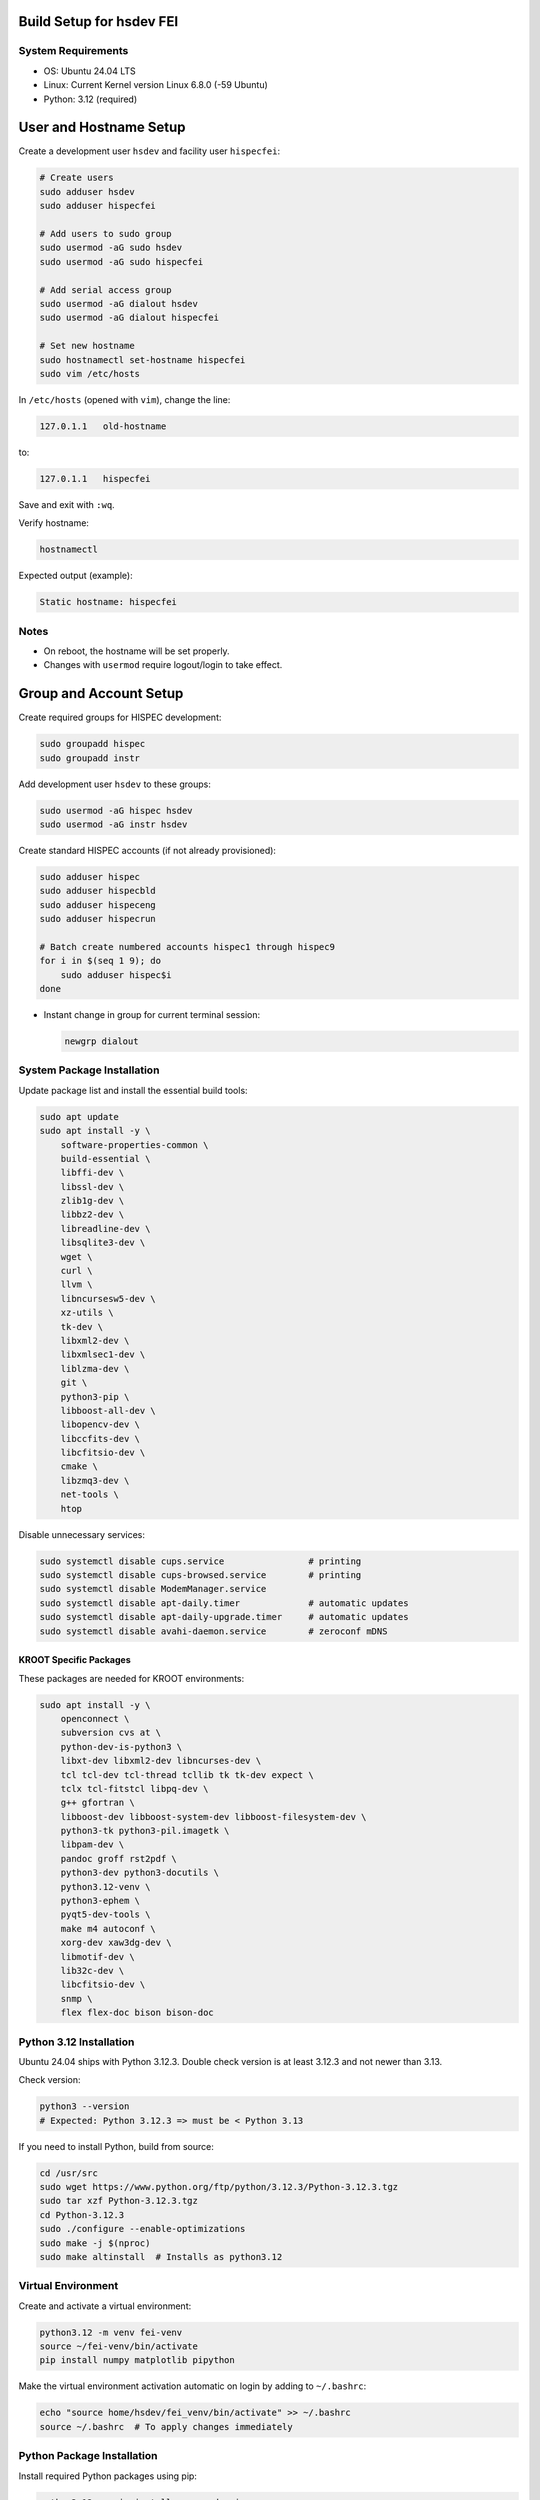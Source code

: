 Build Setup for hsdev FEI
=========================

System Requirements
-------------------

- OS: Ubuntu 24.04 LTS
- Linux: Current Kernel version Linux 6.8.0 (-59 Ubuntu)
- Python: 3.12 (required)


User and Hostname Setup
=======================

Create a development user ``hsdev`` and facility user ``hispecfei``:

.. code-block:: bash

   # Create users
   sudo adduser hsdev
   sudo adduser hispecfei

   # Add users to sudo group
   sudo usermod -aG sudo hsdev
   sudo usermod -aG sudo hispecfei

   # Add serial access group
   sudo usermod -aG dialout hsdev
   sudo usermod -aG dialout hispecfei

   # Set new hostname
   sudo hostnamectl set-hostname hispecfei
   sudo vim /etc/hosts

In ``/etc/hosts`` (opened with ``vim``), change the line:

.. code-block:: text

   127.0.1.1   old-hostname

to:

.. code-block:: text

   127.0.1.1   hispecfei

Save and exit with ``:wq``.

Verify hostname:

.. code-block:: bash

   hostnamectl

Expected output (example):

.. code-block:: text

   Static hostname: hispecfei

Notes
-----

- On reboot, the hostname will be set properly.  
- Changes with ``usermod`` require logout/login to take effect.  



Group and Account Setup
=======================

Create required groups for HISPEC development:

.. code-block:: bash

   sudo groupadd hispec
   sudo groupadd instr

Add development user ``hsdev`` to these groups:

.. code-block:: bash

   sudo usermod -aG hispec hsdev
   sudo usermod -aG instr hsdev

Create standard HISPEC accounts (if not already provisioned):

.. code-block:: bash

   sudo adduser hispec
   sudo adduser hispecbld
   sudo adduser hispeceng
   sudo adduser hispecrun

   # Batch create numbered accounts hispec1 through hispec9
   for i in $(seq 1 9); do
       sudo adduser hispec$i
   done

- Instant change in group for current terminal session:

  .. code-block:: bash

     newgrp dialout


System Package Installation
---------------------------

Update package list and install the essential build tools:

.. code-block:: bash

   sudo apt update
   sudo apt install -y \
       software-properties-common \
       build-essential \
       libffi-dev \
       libssl-dev \
       zlib1g-dev \
       libbz2-dev \
       libreadline-dev \
       libsqlite3-dev \
       wget \
       curl \
       llvm \
       libncursesw5-dev \
       xz-utils \
       tk-dev \
       libxml2-dev \
       libxmlsec1-dev \
       liblzma-dev \
       git \
       python3-pip \
       libboost-all-dev \
       libopencv-dev \
       libccfits-dev \
       libcfitsio-dev \
       cmake \
       libzmq3-dev \
       net-tools \
       htop

Disable unnecessary services:

.. code-block:: bash

   sudo systemctl disable cups.service                # printing
   sudo systemctl disable cups-browsed.service        # printing
   sudo systemctl disable ModemManager.service
   sudo systemctl disable apt-daily.timer             # automatic updates
   sudo systemctl disable apt-daily-upgrade.timer     # automatic updates
   sudo systemctl disable avahi-daemon.service        # zeroconf mDNS


KROOT Specific Packages
~~~~~~~~~~~~~~~~~~~~~~~

These packages are needed for KROOT environments:

.. code-block:: bash

   sudo apt install -y \
       openconnect \
       subversion cvs at \
       python-dev-is-python3 \
       libxt-dev libxml2-dev libncurses-dev \
       tcl tcl-dev tcl-thread tcllib tk tk-dev expect \
       tclx tcl-fitstcl libpq-dev \
       g++ gfortran \
       libboost-dev libboost-system-dev libboost-filesystem-dev \
       python3-tk python3-pil.imagetk \
       libpam-dev \
       pandoc groff rst2pdf \
       python3-dev python3-docutils \
       python3.12-venv \
       python3-ephem \
       pyqt5-dev-tools \
       make m4 autoconf \
       xorg-dev xaw3dg-dev \
       libmotif-dev \
       lib32c-dev \
       libcfitsio-dev \
       snmp \
       flex flex-doc bison bison-doc


Python 3.12 Installation
------------------------

Ubuntu 24.04 ships with Python 3.12.3. Double check version is at least 3.12.3 and not newer than 3.13.

Check version:

.. code-block:: bash

   python3 --version
   # Expected: Python 3.12.3 => must be < Python 3.13

If you need to install Python, build from source:

.. code-block:: bash

   cd /usr/src
   sudo wget https://www.python.org/ftp/python/3.12.3/Python-3.12.3.tgz
   sudo tar xzf Python-3.12.3.tgz
   cd Python-3.12.3
   sudo ./configure --enable-optimizations
   sudo make -j $(nproc)
   sudo make altinstall  # Installs as python3.12


Virtual Environment
-----------------------------

Create and activate a virtual environment:

.. code-block:: bash

   python3.12 -m venv fei-venv
   source ~/fei-venv/bin/activate
   pip install numpy matplotlib pipython

Make the virtual environment activation automatic on login by adding to ``~/.bashrc``:

.. code-block:: bash

   echo "source home/hsdev/fei_venv/bin/activate" >> ~/.bashrc
   source ~/.bashrc  # To apply changes immediately


Python Package Installation
---------------------------

Install required Python packages using pip:

.. code-block:: bash

   python3.12 -m pip install --upgrade pip
   python3.12 -m pip install numpy matplotlib pipython serial panda QT5.2 cmake

Verify installation:

.. code-block:: bash

   python3.12 --version
   pip3.12 list


Download Needed Drivers (and Software)
--------------------------------------

**Physik Instrumente**

Go to the PI website, fill out the form, and download the latest driver package for your OS.  
For Linux, you can find it here: https://www.physikinstrumente.com/en/products/software-suite

   i. Unpack the downloaded archive  
   ii. In a terminal window, navigate to the unpacked directory  
   iii. Run the installation script:

   .. code-block:: bash

      cd <path_to_unpacked_PI_driver>
      sudo ./INSTALL

   iv. Follow the on-screen instructions to complete the installation.  
   v. Specific answers to questions during installation:
      - **Do you agree to the General Software License Agreement? [yn]:** y
      - **{shows full License Agreement}** q
      - **Install the PI ${PI_PRODUCT_NAME} high level GCS library? [ynq]:** y
      - **To enable the access rights to a user group now press 'y'** y
      - **Enable the access rights to a user group now? [ynq]:** y
      - **{shows full License Agreement}** n
      - **Install ${PIPython} now? [ynq]:** n
      - **Install ${PI Terminal} now? [ynq]:** y
      - **Please enter the name of the user group ...:** dialout


**SPI Driver lib4222**

1. Extract the archive:

   .. code-block:: bash

      tar xfvz libft4222-1.4.4.232.tgz

   This unpacks the archive, creating the following directory structure:

   - build-x86_32
   - build-x86_64
   - build-arm-v6-hf
   - build-arm-v7-hf
   - build-arm-v7-sf
   - build-arm-v7-hf-uclibc
   - build-arm-v8
   - libft4222-linux-1.4.4.221 for mips (based on libftd2xx v1.4.27)
   - examples
   - libft4222.h
   - ftd2xx.h
   - WinTypes.h
   - install4222.sh

2. Install the library:

   .. code-block:: bash

      sudo ./install4222.sh

   This installs the dynamic library. It copies ``libft4222.so.1.4.4.232`` and headers to
   ``/usr/local/lib`` and ``/usr/local/include`` respectively. It also creates a 
   version-independent symbolic link, ``libft4222.so``.

3. Detailed build instructions:

   i. Change to the examples directory:

   .. code-block:: bash

      cd examples

   ii. Build an executable:

   For **dynamic library**:

   .. code-block:: bash

      sudo cc get-version.c -lft4222 -Wl,-rpath,/usr/local/lib

   For **static library**:

   .. code-block:: bash

      sudo cc -static get-version.c -lft4222 -Wl,-rpath,/usr/local/lib -ldl -lpthread -lrt -lstdc++

   If your ``ld`` version is too old, static build may fail. To resolve:

   .. code-block:: bash

      sudo apt-get update
      sudo apt-get install binutils-2.26
      export PATH="/usr/lib/binutils-2.26/bin:$PATH"

   iii. Run the executable:

   .. code-block:: bash

      sudo ./a.out

   You should see output similar to:

   .. code-block:: text

      Chip version: 42220400, LibFT4222 version: 010404E8

   If you see:

   - **"No devices connected"** or **"No FT4222H detected"**:
     
     - There may be no FT4222H connected. Run ``lsusb`` and check for something like:

       .. code-block:: text

          Bus 001 Device 005: ID 0403:601c Future Technology Devices International, Ltd

     - Or your program lacks USB access. Use ``sudo``, ``su``, or run as root.

   - **ABI mismatch error (libft4222.so):** Try upgrading ``glibc`` to version 2.10 or newer.
   - **SPI Mode Note:** If enabling SPI master mode, the SS pin **must be tied high**.


**CameraD Installation**

.. code-block:: bash

   cd ~
   git clone https://github.com/CaltechOpticalObservatories/camera-interface.git
   cd camera-interface
   cd build
   rm -rf ./*  # Clean any previous contents
   cmake ..
   make


**Archon + GUI Installation**

LINK to Archon GUI Installation instructions: `archongui.rst <archongui.rst>`_

- Configure Archon  
  1. Open Ubuntu settings  
  2. Click "Network"  
  3. Look for “Ethernet enp202s0f0np0” and click the gear icon  
  4. Go to the IPV4 tab  
  5. Change the IPV4 Method to "Manual"  
  6. Set the address to ``10.0.0.10``, netmask to ``255.255.255.0`` and the gateway to ``10.0.0.1``  
  7. Hit the "Apply" button  
  8. Add ``10.0.0.2 archon`` to ``/etc/hosts``

- NOTE: Archon must be plugged into the correct fiber port (labeled "archon").

- Test Archon connection:

  .. code-block:: bash

     ping archon

  You should see replies from the Archon.


Troubleshooting
---------------

- If Ubuntu doesn’t find Qt5 or if you previously had Qt4 installed, run:

  .. code-block:: bash

     sudo apt install qt5-default


OS Optimization Notes (07/09/2025)
----------------------------------

**Real-Time Scheduling and Process Prioritization**

- Use ``chrt`` to assign real-time priorities to time-critical processes.
- Allow ``chrt`` to be run without sudo for selected processes by modifying security policies (e.g., with setcap or via sudoers).
- Commonly used priority: FIFO scheduling with priority 60.

.. code-block:: bash

   sudo setcap 'cap_sys_nice=eip' <path/to/chrt>
   chrt -f 60 ./<executable file>

**CPU Isolation**

- Install and use cset (CPUSET) for isolating CPU cores:

  .. code-block:: bash

     sudo apt install cset

- Dedicated physical CPU cores (no SMT/hyperthreading):  
  - Total cores: 16  
  - Isolated cores for CameraD: 11–15  
  - Remaining cores (0–10): Available for other system tasks  
  - Disable hyperthreading/SMT in BIOS for deterministic performance.

**GRUB Boot Optimization**

- Edit ``/etc/default/grub`` to add kernel boot parameters:

  .. code-block:: bash

     GRUB_CMDLINE_LINUX_DEFAULT="quiet splash isolcpus=11-15 nohz_full=11-15 rcu_nocbs=11-15 rcu_nocb_poll"
     sudo update-grub

**BIOS Changes**

- Save any work and restart the machine  
- Press BIOS key during initial logo screen (typically Esc, F2, or Del)  
- Navigate to BIOS menu (use Enter to select, Esc to go back)

  **Changes:**
  - Look for Intel Hyper-Threading, SMT, or Logical Processor  
  - Set to Disabled

.. note::

   For CameraD, change to FIFO process scheduling for those threads.


Final Step
==========

**RESTART/REBOOT** the server to complete driver installation and apply CPU/OS optimization changes.


Done!
=====
